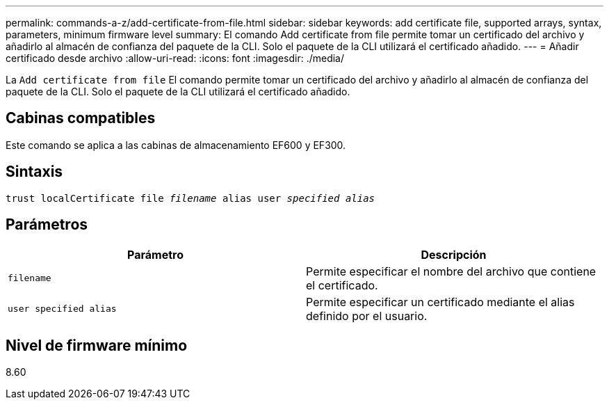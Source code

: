 ---
permalink: commands-a-z/add-certificate-from-file.html 
sidebar: sidebar 
keywords: add certificate file, supported arrays, syntax, parameters, minimum firmware level 
summary: El comando Add certificate from file permite tomar un certificado del archivo y añadirlo al almacén de confianza del paquete de la CLI. Solo el paquete de la CLI utilizará el certificado añadido. 
---
= Añadir certificado desde archivo
:allow-uri-read: 
:icons: font
:imagesdir: ./media/


[role="lead"]
La `Add certificate from file` El comando permite tomar un certificado del archivo y añadirlo al almacén de confianza del paquete de la CLI. Solo el paquete de la CLI utilizará el certificado añadido.



== Cabinas compatibles

Este comando se aplica a las cabinas de almacenamiento EF600 y EF300.



== Sintaxis

[listing, subs="+macros"]
----
pass:quotes[trust localCertificate file _filename_ alias user _specified alias_]
----


== Parámetros

|===
| Parámetro | Descripción 


 a| 
`filename`
 a| 
Permite especificar el nombre del archivo que contiene el certificado.



 a| 
`user specified alias`
 a| 
Permite especificar un certificado mediante el alias definido por el usuario.

|===


== Nivel de firmware mínimo

8.60
